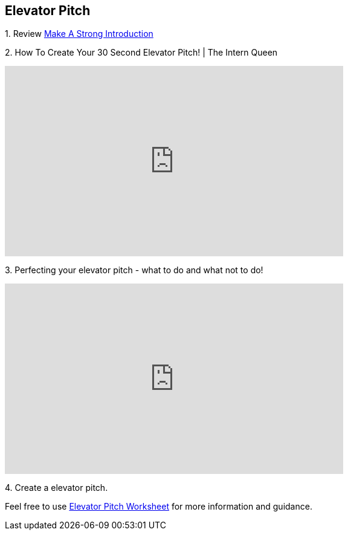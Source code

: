 == Elevator Pitch

1. 
Review https://www.cco.purdue.edu/Students/BuildYourNetwork?tab=MakeaStrongIntroduction[Make A Strong Introduction]

2.  
How To Create Your 30 Second Elevator Pitch! | The Intern Queen 

++++
<iframe width="560" height="315" src="https://www.youtube.com/embed/Lb0Yz_5ZYzI" title="YouTube video player" frameborder="0" allow="accelerometer; autoplay; clipboard-write; encrypted-media; gyroscope; picture-in-picture; web-share" allowfullscreen></iframe>
++++

3. 
Perfecting your elevator pitch - what to do and what not to do! 

++++
<iframe width="560" height="315" src="https://www.youtube.com/embed/O6U9OGpvV78" title="YouTube video player" frameborder="0" allow="accelerometer; autoplay; clipboard-write; encrypted-media; gyroscope; picture-in-picture; web-share" allowfullscreen></iframe>
++++


4. 
Create a elevator pitch.

Feel free to use https://www.google.com/url?sa=t&rct=j&q=&esrc=s&source=web&cd=&ved=2ahUKEwiDz7qljKiAAxXfMlkFHU71BBkQFnoECCYQAQ&url=https%3A%2F%2Fwww.business.purdue.edu%2Fkpdc%2Fdocuments%2FElevator-Pitch-Student-Guidelines.docx&usg=AOvVaw3-5QVcOrLLFEOHh-scf--s&opi=89978449[Elevator Pitch Worksheet] for more information and guidance.
